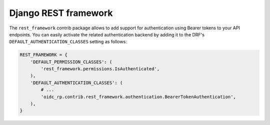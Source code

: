 #####################
Django REST framework
#####################

The ``rest_framework`` contrib package allows to add support for authentication using Bearer tokens
to your API endpoints. You can easily activate the related authentication backend by adding it to
the DRF's ``DEFAULT_AUTHENTICATION_CLASSES`` setting as follows:

.. code-block:: python

    REST_FRAMEWORK = {
        'DEFAULT_PERMISSION_CLASSES': (
            'rest_framework.permissions.IsAuthenticated',
        ),
        'DEFAULT_AUTHENTICATION_CLASSES': (
            # ...
            'oidc_rp.contrib.rest_framework.authentication.BearerTokenAuthentication',
        ),
    }
